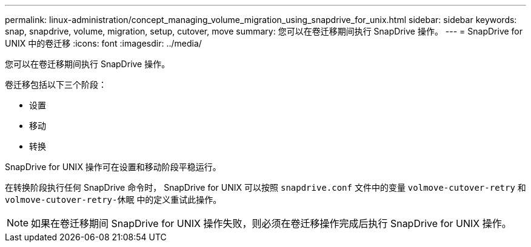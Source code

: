 ---
permalink: linux-administration/concept_managing_volume_migration_using_snapdrive_for_unix.html 
sidebar: sidebar 
keywords: snap, snapdrive, volume, migration, setup, cutover, move 
summary: 您可以在卷迁移期间执行 SnapDrive 操作。 
---
= SnapDrive for UNIX 中的卷迁移
:icons: font
:imagesdir: ../media/


[role="lead"]
您可以在卷迁移期间执行 SnapDrive 操作。

卷迁移包括以下三个阶段：

* 设置
* 移动
* 转换


SnapDrive for UNIX 操作可在设置和移动阶段平稳运行。

在转换阶段执行任何 SnapDrive 命令时， SnapDrive for UNIX 可以按照 `snapdrive.conf` 文件中的变量 `volmove-cutover-retry` 和 `volmove-cutover-retry-休眠` 中的定义重试此操作。


NOTE: 如果在卷迁移期间 SnapDrive for UNIX 操作失败，则必须在卷迁移操作完成后执行 SnapDrive for UNIX 操作。
